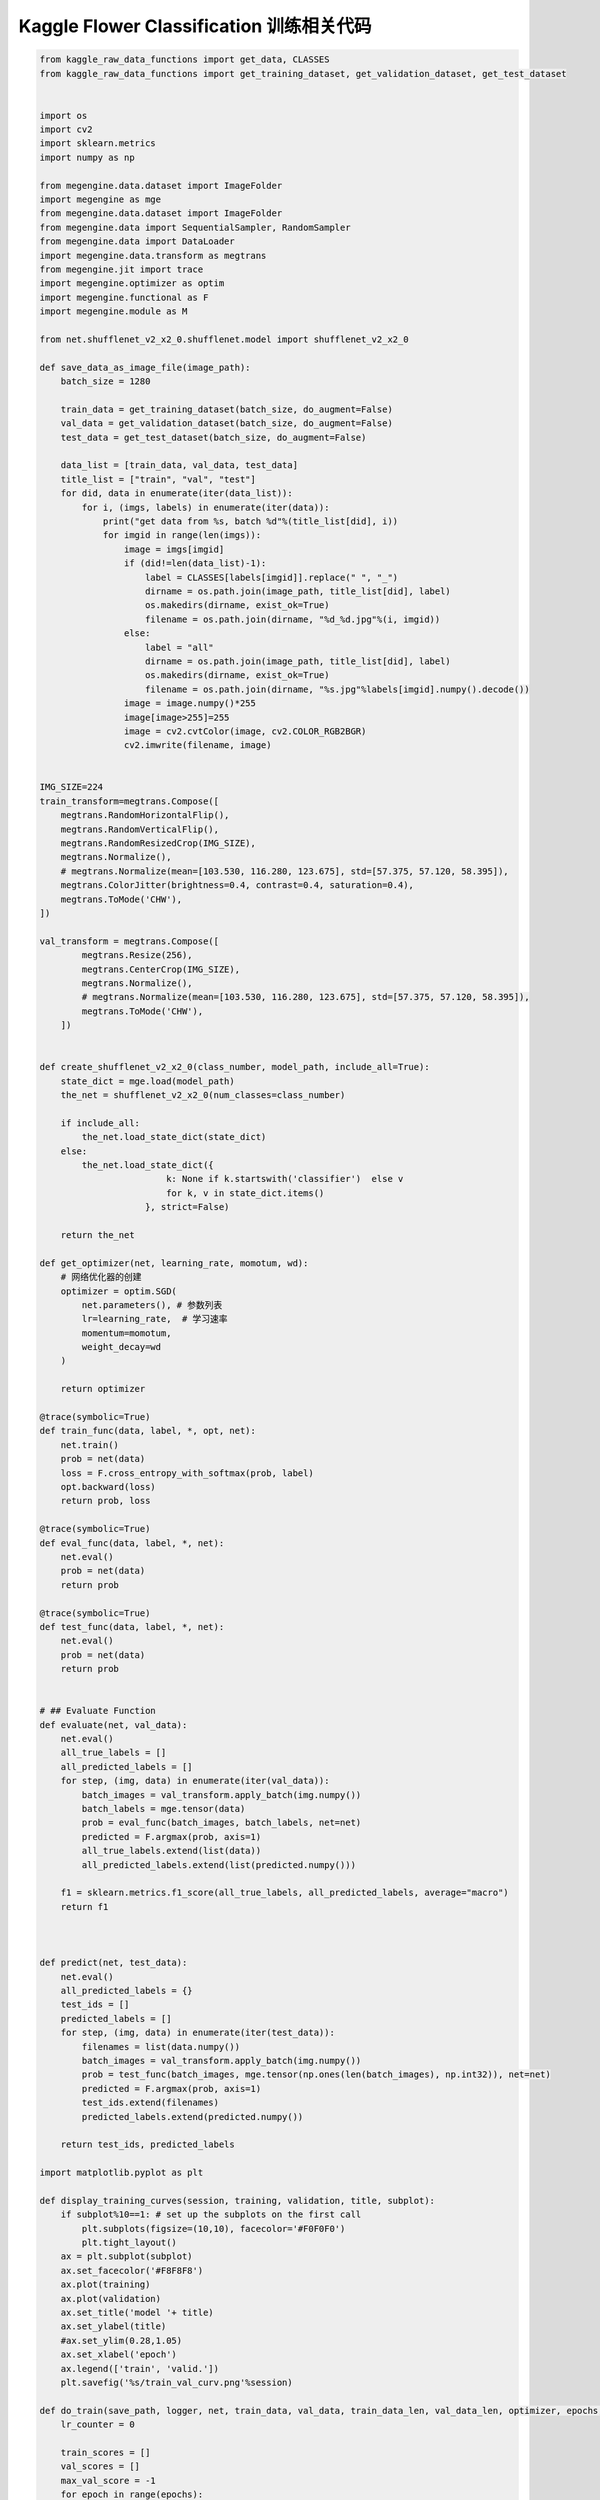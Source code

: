 ----------------------------------------------
 Kaggle Flower Classification 训练相关代码
----------------------------------------------

.. code::

    from kaggle_raw_data_functions import get_data, CLASSES
    from kaggle_raw_data_functions import get_training_dataset, get_validation_dataset, get_test_dataset


    import os
    import cv2
    import sklearn.metrics
    import numpy as np

    from megengine.data.dataset import ImageFolder
    import megengine as mge
    from megengine.data.dataset import ImageFolder
    from megengine.data import SequentialSampler, RandomSampler
    from megengine.data import DataLoader
    import megengine.data.transform as megtrans
    from megengine.jit import trace
    import megengine.optimizer as optim
    import megengine.functional as F
    import megengine.module as M

    from net.shufflenet_v2_x2_0.shufflenet.model import shufflenet_v2_x2_0

    def save_data_as_image_file(image_path):
        batch_size = 1280

        train_data = get_training_dataset(batch_size, do_augment=False)
        val_data = get_validation_dataset(batch_size, do_augment=False)
        test_data = get_test_dataset(batch_size, do_augment=False)

        data_list = [train_data, val_data, test_data]
        title_list = ["train", "val", "test"]
        for did, data in enumerate(iter(data_list)):
            for i, (imgs, labels) in enumerate(iter(data)):
                print("get data from %s, batch %d"%(title_list[did], i))
                for imgid in range(len(imgs)):
                    image = imgs[imgid]
                    if (did!=len(data_list)-1):
                        label = CLASSES[labels[imgid]].replace(" ", "_")
                        dirname = os.path.join(image_path, title_list[did], label)            
                        os.makedirs(dirname, exist_ok=True)
                        filename = os.path.join(dirname, "%d_%d.jpg"%(i, imgid))
                    else:                    
                        label = "all"                
                        dirname = os.path.join(image_path, title_list[did], label)            
                        os.makedirs(dirname, exist_ok=True)
                        filename = os.path.join(dirname, "%s.jpg"%labels[imgid].numpy().decode())                    
                    image = image.numpy()*255
                    image[image>255]=255
                    image = cv2.cvtColor(image, cv2.COLOR_RGB2BGR)
                    cv2.imwrite(filename, image)    


    IMG_SIZE=224
    train_transform=megtrans.Compose([
        megtrans.RandomHorizontalFlip(),
        megtrans.RandomVerticalFlip(),
        megtrans.RandomResizedCrop(IMG_SIZE),
        megtrans.Normalize(),
        # megtrans.Normalize(mean=[103.530, 116.280, 123.675], std=[57.375, 57.120, 58.395]),
        megtrans.ColorJitter(brightness=0.4, contrast=0.4, saturation=0.4),
        megtrans.ToMode('CHW'),
    ])

    val_transform = megtrans.Compose([
            megtrans.Resize(256),
            megtrans.CenterCrop(IMG_SIZE),
            megtrans.Normalize(),            
            # megtrans.Normalize(mean=[103.530, 116.280, 123.675], std=[57.375, 57.120, 58.395]),
            megtrans.ToMode('CHW'),
        ])


    def create_shufflenet_v2_x2_0(class_number, model_path, include_all=True):
        state_dict = mge.load(model_path)
        the_net = shufflenet_v2_x2_0(num_classes=class_number)

        if include_all:
            the_net.load_state_dict(state_dict)
        else:
            the_net.load_state_dict({
                            k: None if k.startswith('classifier')  else v
                            for k, v in state_dict.items()
                        }, strict=False)            

        return the_net    

    def get_optimizer(net, learning_rate, momotum, wd):
        # 网络优化器的创建
        optimizer = optim.SGD(
            net.parameters(), # 参数列表
            lr=learning_rate,  # 学习速率
            momentum=momotum,
            weight_decay=wd
        )

        return optimizer

    @trace(symbolic=True)
    def train_func(data, label, *, opt, net):
        net.train()
        prob = net(data)
        loss = F.cross_entropy_with_softmax(prob, label)
        opt.backward(loss)
        return prob, loss

    @trace(symbolic=True)
    def eval_func(data, label, *, net):
        net.eval()
        prob = net(data)
        return prob

    @trace(symbolic=True)
    def test_func(data, label, *, net):
        net.eval()
        prob = net(data)
        return prob


    # ## Evaluate Function
    def evaluate(net, val_data):
        net.eval()
        all_true_labels = []
        all_predicted_labels = []
        for step, (img, data) in enumerate(iter(val_data)):
            batch_images = val_transform.apply_batch(img.numpy())        
            batch_labels = mge.tensor(data)
            prob = eval_func(batch_images, batch_labels, net=net)
            predicted = F.argmax(prob, axis=1)
            all_true_labels.extend(list(data))
            all_predicted_labels.extend(list(predicted.numpy()))

        f1 = sklearn.metrics.f1_score(all_true_labels, all_predicted_labels, average="macro")
        return f1



    def predict(net, test_data):
        net.eval()        
        all_predicted_labels = {}
        test_ids = []
        predicted_labels = []    
        for step, (img, data) in enumerate(iter(test_data)):        
            filenames = list(data.numpy())        
            batch_images = val_transform.apply_batch(img.numpy())                   
            prob = test_func(batch_images, mge.tensor(np.ones(len(batch_images), np.int32)), net=net)        
            predicted = F.argmax(prob, axis=1)
            test_ids.extend(filenames)
            predicted_labels.extend(predicted.numpy())        

        return test_ids, predicted_labels

    import matplotlib.pyplot as plt

    def display_training_curves(session, training, validation, title, subplot):
        if subplot%10==1: # set up the subplots on the first call
            plt.subplots(figsize=(10,10), facecolor='#F0F0F0')
            plt.tight_layout()
        ax = plt.subplot(subplot)
        ax.set_facecolor('#F8F8F8')
        ax.plot(training)
        ax.plot(validation)
        ax.set_title('model '+ title)
        ax.set_ylabel(title)
        #ax.set_ylim(0.28,1.05)
        ax.set_xlabel('epoch')
        ax.legend(['train', 'valid.'])
        plt.savefig('%s/train_val_curv.png'%session)

    def do_train(save_path, logger, net, train_data, val_data, train_data_len, val_data_len, optimizer, epochs, lr_factor, lr_steps):    
        lr_counter = 0
        
        train_scores = []
        val_scores = []
        max_val_score = -1
        for epoch in range(epochs):                
            if epoch == lr_steps[lr_counter]:
                # param_groups中包含所有需要此优化器更新的参数
                for param_group in optimizer.param_groups: 
                    # 学习速率线性递减，每过一段epochs等比例减少一次
                    param_group["lr"] *= lr_factor
                lr_counter += 1

            total_loss = 0
            all_true_labels = []
            all_predicted_labels = []    
            for step, (img, data) in enumerate(iter(train_data)):                                    
                # batch_images = mge.tensor(img)
                batch_images = train_transform.apply_batch(img.numpy())
                batch_labels = mge.tensor(data.numpy())            
                optimizer.zero_grad() # 将参数的梯度置零                 
                prob, loss = train_func(batch_images, batch_labels, opt=optimizer, net=net)
                optimizer.step()  # 根据梯度更新参数值
                total_loss += loss.numpy().item()
                
                predicted = F.argmax(prob, axis=1)
                all_true_labels.extend(list(batch_labels.numpy()))
                all_predicted_labels.extend(list(predicted.numpy()))                                                

            #比赛采用的是macro f1 score作为评判标准，因此我们用sklearn里面的f1_score函数来验证结果
            train_score = sklearn.metrics.f1_score(all_true_labels, all_predicted_labels, average="macro")
            val_score = evaluate(net, val_data)

            status = "epoch: {}, loss {}, train f1 {}, val f1 {}\n".format(epoch, total_loss, train_score,val_score)
            logger.info(status)
            session=os.path.dirname(save_path)
            display_training_curves(session, train_score, val_score, "train_val_curve", 111)

            if val_score > max_val_score:
                max_val_score = val_score
                logger.info("Saving the model with better val_score.")                        
                mge.save(net.state_dict(), save_path)  

        session="20200510-1"
        os.makedirs(session, exist_ok=True)
        logger = mge.get_logger(__name__)
        mge.set_log_file(os.path.join(session, "log.txt"))
        logger.info("total class number is {}".format(len(CLASSES)))

        # Create network
        classes = len(CLASSES)
        model_path = "net/shufflenet_v2_x2_0/shufflenet/snetv2_x2_0_75115_497d4601.pkl"    
        logger.info("load saved model {}".format(model_path))
        net = create_shufflenet_v2_x2_0(classes, model_path, False)

        # Prepare optimizer
        lr = 0.001
        momentum = 0.9
        wd = 0.0001
        logger.info("optimizer: SGD, lr={}, momentum={}, wd={}".format(lr, momentum, wd))
        optimizer = get_optimizer(net, lr, momentum, wd)

        # Get data
        train_batch_size = 80
        val_batch_size = 100
        test_batch_size = 100
        augment_img_size = 224
        train_data, val_data, test_data, train_data_len, val_data_len, test_data_len = get_data(train_batch_size, val_batch_size, test_batch_size, augment_img_size)

        # Train and Validate
        logger.info("Training")
        total_epochs = 50
        lr_factor = 0.1
        lr_steps = [100, 200, np.inf]
        save_path = os.path.join(session, "mymodel.pkl")
        do_train(save_path, logger, net, train_data, val_data, train_data_len, val_data_len, optimizer, total_epochs, lr_factor, lr_steps)


